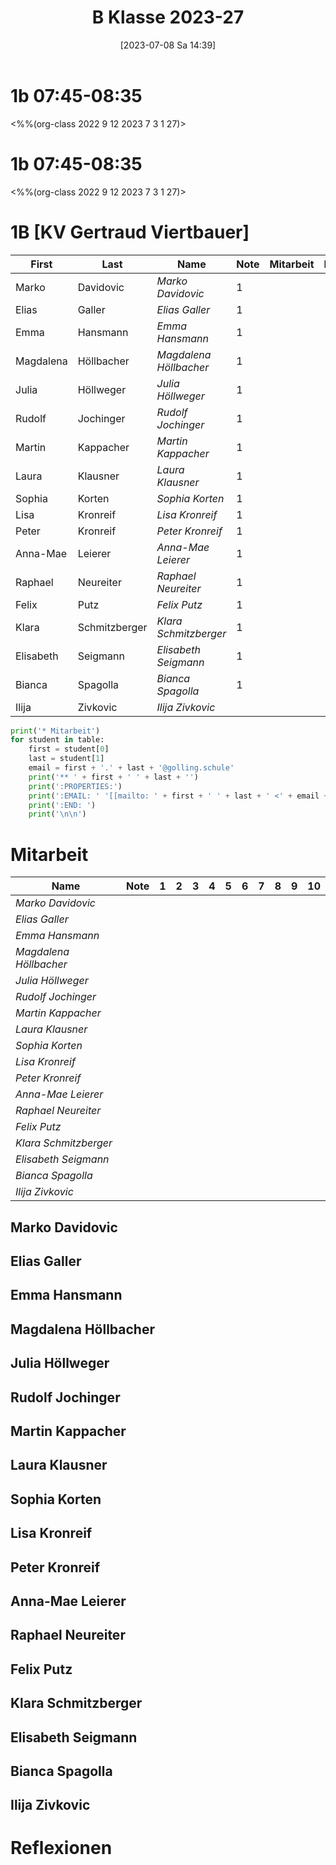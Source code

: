 #+title:      B Klasse 2023-27
#+date:       [2023-07-08 Sa 14:39]
#+filetags:   :1b:Project:
#+identifier: 20230708T143945
#+CATEGORY: golling


* 1b 07:45-08:35
<%%(org-class 2022 9 12 2023 7 3 1 27)>

* 1b 07:45-08:35
<%%(org-class 2022 9 12 2023 7 3 1 27)>

* 1B [KV Gertraud Viertbauer]
#+Name: 2021-students
| First     | Last          | Name                 | Note | Mitarbeit | Heft | LZK |
|-----------+---------------+----------------------+------+-----------+------+-----|
| Marko     | Davidovic     | [[Marko Davidovic][Marko Davidovic]]      |    1 |           |      |     |
| Elias     | Galler        | [[Elias Galler][Elias Galler]]         |    1 |           |      |     |
| Emma      | Hansmann      | [[Emma Hansmann][Emma Hansmann]]        |    1 |           |      |     |
| Magdalena | Höllbacher    | [[Magdalena Höllbacher][Magdalena Höllbacher]] |    1 |           |      |     |
| Julia     | Höllweger     | [[Julia Höllweger][Julia Höllweger]]      |    1 |           |      |     |
| Rudolf    | Jochinger     | [[Rudolf Jochinger][Rudolf Jochinger]]     |    1 |           |      |     |
| Martin    | Kappacher     | [[Martin Kappacher][Martin Kappacher]]     |    1 |           |      |     |
| Laura     | Klausner      | [[Laura Klausner][Laura Klausner]]       |    1 |           |      |     |
| Sophia    | Korten        | [[Sophia Korten][Sophia Korten]]        |    1 |           |      |     |
| Lisa      | Kronreif      | [[Lisa Kronreif][Lisa Kronreif]]        |    1 |           |      |     |
| Peter     | Kronreif      | [[Peter Kronreif][Peter Kronreif]]       |    1 |           |      |     |
| Anna-Mae  | Leierer       | [[Anna-Mae Leierer][Anna-Mae Leierer]]     |    1 |           |      |     |
| Raphael   | Neureiter     | [[Raphael Neureiter][Raphael Neureiter]]    |    1 |           |      |     |
| Felix     | Putz          | [[Felix Putz][Felix Putz]]           |    1 |           |      |     |
| Klara     | Schmitzberger | [[Klara Schmitzberger][Klara Schmitzberger]]  |    1 |           |      |     |
| Elisabeth | Seigmann      | [[Elisabeth Seigmann][Elisabeth Seigmann]]   |    1 |           |      |     |
| Bianca    | Spagolla      | [[Bianca Spagolla][Bianca Spagolla]]      |    1 |           |      |     |
| Ilija     | Zivkovic      | [[Ilija Zivkovic][Ilija Zivkovic]]       |      |           |      |     |
|-----------+---------------+----------------------+------+-----------+------+-----|
#+TBLFM: $4=vmean($5..$>)
#+TBLFM: $3='(concat "[[" $1 " " $2 "][" $1 " " $2 "]]")
#+TBLFM: $5='(identity remote(2021-22-Mitarbeit,@@#$2))

#+BEGIN_SRC python :var table=2021-students :results output raw
  print('* Mitarbeit')
  for student in table:
      first = student[0]
      last = student[1]
      email = first + '.' + last + '@golling.schule'
      print('** ' + first + ' ' + last + '')
      print(':PROPERTIES:')
      print(':EMAIL: ' '[[mailto: ' + first + ' ' + last + ' <' + email + '>]]')
      print(':END: ')
      print('\n\n')
#+END_SRC

#+RESULTS:
* Mitarbeit

#+Name: Mitarbeit
| Name                 | Note | 1 | 2 | 3 | 4 | 5 | 6 | 7 | 8 | 9 | 10 |
|----------------------+------+---+---+---+---+---+---+---+---+---+----|
| [[Marko Davidovic][Marko Davidovic]]      |      |   |   |   |   |   |   |   |   |   |    |
| [[Elias Galler][Elias Galler]]         |      |   |   |   |   |   |   |   |   |   |    |
| [[Emma Hansmann][Emma Hansmann]]        |      |   |   |   |   |   |   |   |   |   |    |
| [[Magdalena Höllbacher][Magdalena Höllbacher]] |      |   |   |   |   |   |   |   |   |   |    |
| [[Julia Höllweger][Julia Höllweger]]      |      |   |   |   |   |   |   |   |   |   |    |
| [[Rudolf Jochinger][Rudolf Jochinger]]     |      |   |   |   |   |   |   |   |   |   |    |
| [[Martin Kappacher][Martin Kappacher]]     |      |   |   |   |   |   |   |   |   |   |    |
| [[Laura Klausner][Laura Klausner]]       |      |   |   |   |   |   |   |   |   |   |    |
| [[Sophia Korten][Sophia Korten]]        |      |   |   |   |   |   |   |   |   |   |    |
| [[Lisa Kronreif][Lisa Kronreif]]        |      |   |   |   |   |   |   |   |   |   |    |
| [[Peter Kronreif][Peter Kronreif]]       |      |   |   |   |   |   |   |   |   |   |    |
| [[Anna-Mae Leierer][Anna-Mae Leierer]]     |      |   |   |   |   |   |   |   |   |   |    |
| [[Raphael Neureiter][Raphael Neureiter]]    |      |   |   |   |   |   |   |   |   |   |    |
| [[Felix Putz][Felix Putz]]           |      |   |   |   |   |   |   |   |   |   |    |
| [[Klara Schmitzberger][Klara Schmitzberger]]  |      |   |   |   |   |   |   |   |   |   |    |
| [[Elisabeth Seigmann][Elisabeth Seigmann]]   |      |   |   |   |   |   |   |   |   |   |    |
| [[Bianca Spagolla][Bianca Spagolla]]      |      |   |   |   |   |   |   |   |   |   |    |
| [[Ilija Zivkovic][Ilija Zivkovic]]       |      |   |   |   |   |   |   |   |   |   |    |
#+TBLFM: $2=vmean($3..$>)
#+TBLFM: $1='(identity remote(2021-students,@@#$3))



** Marko Davidovic
:PROPERTIES:
:EMAIL: [[mailto: Marko Davidovic <Marko.Davidovic@golling.schule>]]
:END: 



** Elias Galler
:PROPERTIES:
:EMAIL: [[mailto: Elias Galler <Elias.Galler@golling.schule>]]
:END: 



** Emma Hansmann
:PROPERTIES:
:EMAIL: [[mailto: Emma Hansmann <Emma.Hansmann@golling.schule>]]
:END: 



** Magdalena Höllbacher
:PROPERTIES:
:EMAIL: [[mailto: Magdalena Höllbacher <Magdalena.Höllbacher@golling.schule>]]
:END: 



** Julia Höllweger
:PROPERTIES:
:EMAIL: [[mailto: Julia Höllweger <Julia.Höllweger@golling.schule>]]
:END: 



** Rudolf Jochinger
:PROPERTIES:
:EMAIL: [[mailto: Rudolf Jochinger <Rudolf.Jochinger@golling.schule>]]
:END: 



** Martin Kappacher
:PROPERTIES:
:EMAIL: [[mailto: Martin Kappacher <Martin.Kappacher@golling.schule>]]
:END: 



** Laura Klausner
:PROPERTIES:
:EMAIL: [[mailto: Laura Klausner <Laura.Klausner@golling.schule>]]
:END: 



** Sophia Korten
:PROPERTIES:
:EMAIL: [[mailto: Sophia Korten <Sophia.Korten@golling.schule>]]
:END: 



** Lisa Kronreif
:PROPERTIES:
:EMAIL: [[mailto: Lisa Kronreif <Lisa.Kronreif@golling.schule>]]
:END: 



** Peter Kronreif
:PROPERTIES:
:EMAIL: [[mailto: Peter Kronreif <Peter.Kronreif@golling.schule>]]
:END: 



** Anna-Mae Leierer
:PROPERTIES:
:EMAIL: [[mailto: Anna-Mae Leierer <Anna-Mae.Leierer@golling.schule>]]
:END: 



** Raphael Neureiter
:PROPERTIES:
:EMAIL: [[mailto: Raphael Neureiter <Raphael.Neureiter@golling.schule>]]
:END: 



** Felix Putz
:PROPERTIES:
:EMAIL: [[mailto: Felix Putz <Felix.Putz@golling.schule>]]
:END: 



** Klara Schmitzberger
:PROPERTIES:
:EMAIL: [[mailto: Klara Schmitzberger <Klara.Schmitzberger@golling.schule>]]
:END: 



** Elisabeth Seigmann
:PROPERTIES:
:EMAIL: [[mailto: Elisabeth Seigmann <Elisabeth.Seigmann@golling.schule>]]
:END: 



** Bianca Spagolla
:PROPERTIES:
:EMAIL: [[mailto: Bianca Spagolla <Bianca.Spagolla@golling.schule>]]
:END: 



** Ilija Zivkovic
:PROPERTIES:
:EMAIL: [[mailto: Ilija Zivkovic <Ilija.Zivkovic@golling.schule>]]
:END: 





* Reflexionen

